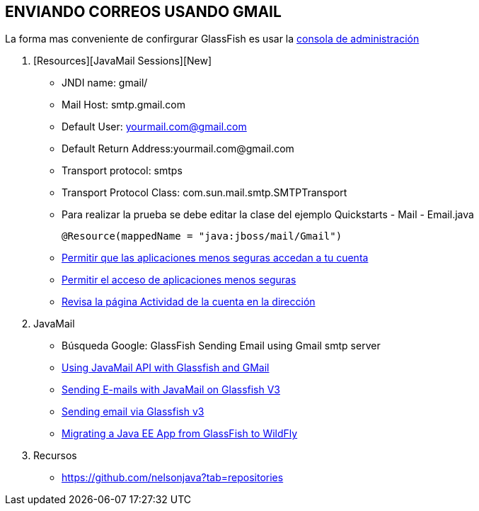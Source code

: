 [[glassfish-gmail]]


////
a=&#225; e=&#233; i=&#237; o=&#243; u=&#250;

A=&#193; E=&#201; I=&#205; O=&#211; U=&#218;

n=&#241; N=&#209;
////


== ENVIANDO CORREOS USANDO GMAIL

La forma mas conveniente de confirgurar GlassFish es usar la http://localhost:4848/[consola de administraci&#243;n]

1. [Resources][JavaMail Sessions][New]

* JNDI name: gmail/
* Mail Host: smtp.gmail.com
* Default User: yourmail.com@gmail.com
* Default Return Address:yourmail.com@gmail.com
* Transport protocol: smtps
* Transport Protocol Class: com.sun.mail.smtp.SMTPTransport


* Para realizar la prueba se debe editar la clase del ejemplo Quickstarts - Mail - Email.java

    @Resource(mappedName = "java:jboss/mail/Gmail")

* https://support.google.com/accounts/answer/6010255[Permitir que las aplicaciones menos seguras accedan a tu cuenta]

* https://www.google.com/settings/security/lesssecureapps[Permitir el acceso de aplicaciones menos seguras]

* https://security.google.com/settings/security/activity[Revisa la p&#225;gina Actividad de la cuenta en la direcci&#243;n]

1. JavaMail

* B&#250;squeda Google: GlassFish Sending Email using Gmail smtp server
* http://javaeenotes.blogspot.com/2010/04/using-javamail-api-with-glassfish-and.html[Using JavaMail API with Glassfish and GMail]
* http://www.hildeberto.com/2010/02/sending-e-mails-with-javamail-on-glassfish-v3.html[Sending E-mails with JavaMail on Glassfish V3]
* http://spitballer.blogspot.com/2010/02/sending-email-via-glassfish-v3.html[Sending email via Glassfish v3]
* http://wildfly.org/news/2014/02/06/GlassFish-to-WildFly-migration/[Migrating a Java EE App from GlassFish to WildFly]

1. Recursos

* https://github.com/nelsonjava?tab=repositories
